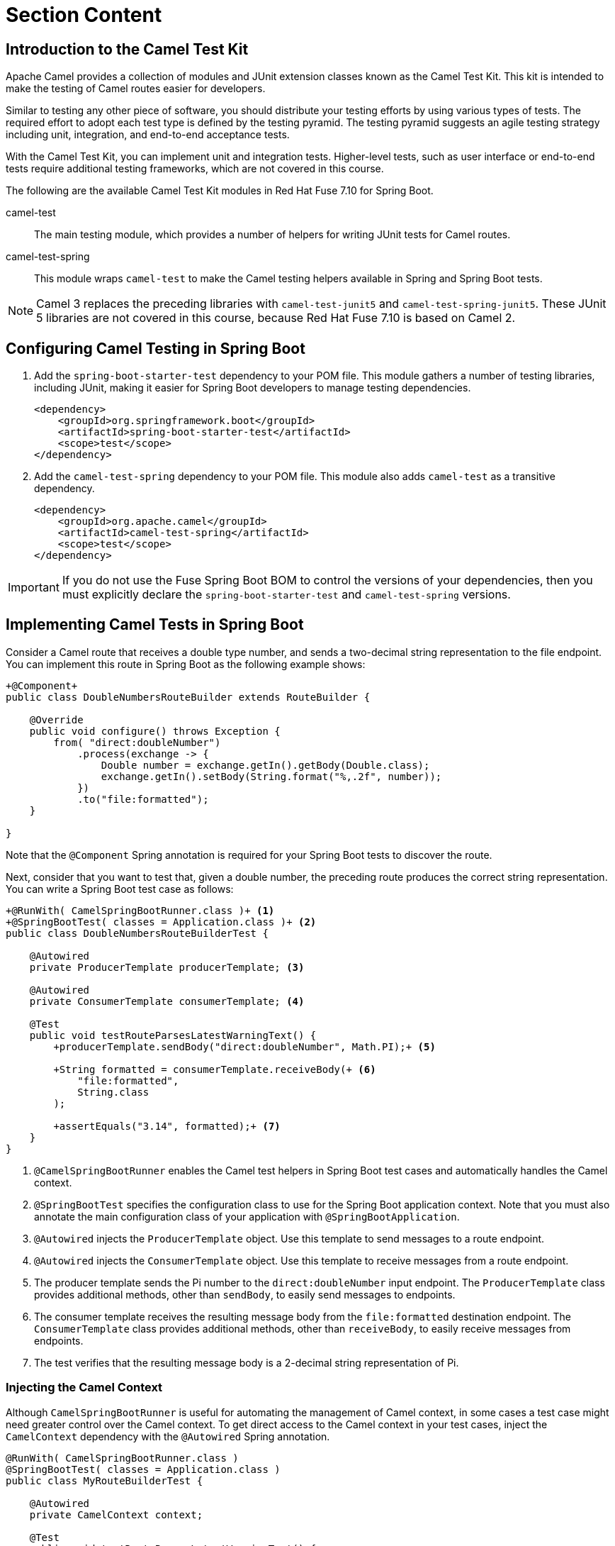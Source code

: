 ifndef::backend-docbook5,backend-docbook45[:imagesdir: ../../..]
[id='testkit-lecture']
= Section Content

== Introduction to the Camel Test Kit

Apache Camel provides a collection of modules and JUnit extension classes known as the Camel Test Kit.
This kit is intended to make the testing of Camel routes easier for developers.

Similar to testing any other piece of software, you should distribute your testing efforts by using various types of tests.
The required effort to adopt each test type is defined by the testing pyramid.
The testing pyramid suggests an agile testing strategy including unit, integration, and end-to-end acceptance tests.

With the Camel Test Kit, you can implement unit and integration tests.
Higher-level tests, such as user interface or end-to-end tests require additional testing frameworks, which are not covered in this course.


The following are the available Camel Test Kit modules in Red{nbsp}Hat Fuse 7.10 for Spring Boot.

camel-test::
The main testing module, which provides a number of helpers for writing JUnit tests for Camel routes.

camel-test-spring::
This module wraps `+camel-test+` to make the Camel testing helpers available in Spring and Spring Boot tests.

[NOTE]
====
Camel 3 replaces the preceding libraries with `+camel-test-junit5+` and `+camel-test-spring-junit5+`.
These JUnit 5 libraries are not covered in this course, because Red{nbsp}Hat Fuse 7.10 is based on Camel 2.
====

== Configuring Camel Testing in Spring Boot

. Add the `+spring-boot-starter-test+` dependency to your POM file.
This module gathers a number of testing libraries, including JUnit, making it easier for Spring Boot developers to manage testing dependencies.
+
----
<dependency>
    <groupId>org.springframework.boot</groupId>
    <artifactId>spring-boot-starter-test</artifactId>
    <scope>test</scope>
</dependency>
----

. Add the `+camel-test-spring+` dependency to your POM file.
This module also adds `+camel-test+` as a transitive dependency.
+
----
<dependency>
    <groupId>org.apache.camel</groupId>
    <artifactId>camel-test-spring</artifactId>
    <scope>test</scope>
</dependency>
----




[IMPORTANT]
====
If you do not use the Fuse Spring Boot BOM to control the versions of your dependencies, then you must explicitly declare the `+spring-boot-starter-test+` and `+camel-test-spring+` versions.
====

== Implementing Camel Tests in Spring Boot

Consider a Camel route that receives a double type number, and sends a two-decimal string representation to the file endpoint.
You can implement this route in Spring Boot as the following example shows:

[subs=+quotes]
----
`+@Component+`
public class DoubleNumbersRouteBuilder extends RouteBuilder {

    @Override
    public void configure() throws Exception {
        from( "direct:doubleNumber")
            .process(exchange -> {
                Double number = exchange.getIn().getBody(Double.class);
                exchange.getIn().setBody(String.format("%,.2f", number));
            })
            .to("file:formatted");
    }

}
----

Note that the `+@Component+` Spring annotation is required for your Spring Boot tests to discover the route.

Next, consider that you want to test that, given a double number, the preceding route produces the correct string representation.
You can write a Spring Boot test case as follows:

[subs=+quotes]
----
`+@RunWith( CamelSpringBootRunner.class )+` <1>
`+@SpringBootTest( classes = Application.class )+` <2>
public class DoubleNumbersRouteBuilderTest {

    `@Autowired
    private ProducerTemplate producerTemplate;` <3>

    `@Autowired
    private ConsumerTemplate consumerTemplate;` <4>

    @Test
    public void testRouteParsesLatestWarningText() {
        `+producerTemplate.sendBody("direct:doubleNumber", Math.PI);+` <5>

        `+String formatted = consumerTemplate.receiveBody(+` <6>
            `"file:formatted",
            String.class
        );`

        `+assertEquals("3.14", formatted);+` <7>
    }
}
----

<1> `+@CamelSpringBootRunner+` enables the Camel test helpers in Spring Boot test cases and automatically handles the Camel context.

<2> `+@SpringBootTest+` specifies the configuration class to use for the Spring Boot application context.
Note that you must also annotate the main configuration class of your application with `+@SpringBootApplication+`.

<3> `+@Autowired+` injects the `+ProducerTemplate+` object.
Use this template to send messages to a route endpoint.
<4> `+@Autowired+` injects the `+ConsumerTemplate+` object.
Use this template to receive messages from a route endpoint.
<5> The producer template sends the Pi number to the `+direct:doubleNumber+` input endpoint.
The `+ProducerTemplate+` class provides additional methods, other than `+sendBody+`, to easily send messages to endpoints.
<6> The consumer template receives the resulting message body from the `+file:formatted+` destination endpoint.
The `+ConsumerTemplate+` class provides additional methods, other than `+receiveBody+`, to easily receive messages from endpoints.

<7> The test verifies that the resulting message body is a 2-decimal string representation of Pi.



=== Injecting the Camel Context

Although `+CamelSpringBootRunner+` is useful for automating the management of Camel context, in some cases a test case might need greater control over the Camel context.
To get direct access to the Camel context in your test cases, inject the `+CamelContext+` dependency with the `+@Autowired+` Spring annotation.

[subs=+quotes]
----
@RunWith( CamelSpringBootRunner.class )
@SpringBootTest( classes = Application.class )
public class MyRouteBuilderTest {

    `@Autowired
    private CamelContext context;`

    @Test
    public void testRouteParsesLatestWarningText() {
        Collection<Endpoint> endpoints = context.getEndpoints();
        ...
    }
}
----

=== Testing Utilities

The `+TestSupport+` class provides a number of static testing utility methods.
For example, if you want to create a directory before each test runs, then you can use the `+createDirectory+` method.

[subs=+quotes]
----
@BeforeEach
public void setUp() {
    `+TestSupport.createDirectory( "my/testing/dir" );+`
}
----

Similarly, you can delete a directory after each test, with the `+deleteDirectory+` method.

[subs=+quotes]
----
@AfterEach
public void clean() {
    `+TestSupport.deleteDirectory( "my/testing/dir" );+`
}
----

== {nbsp}

[role="References"]
[NOTE]
====
https://martinfowler.com/articles/practical-test-pyramid.html[The Practical Test Pyramid]

https://www.javadoc.io/static/org.apache.camel/camel-test/2.23.2/org/apache/camel/test/junit4/TestSupport.html[TestSupport Class Javadoc]

For more information, refer to the _Testing with Camel Spring Boot_ section in the _Red{nbsp}Hat Fuse{nbsp}7.10 - Deploying into Spring Boot Guide_ at https://access.redhat.com/documentation/en-us/red_hat_fuse/7.10/html-single/deploying_into_spring_boot/index#test-with-camel-spring-boot
====
